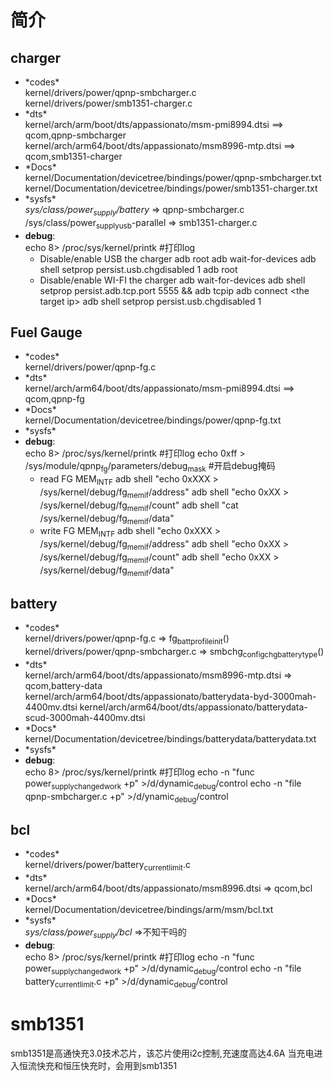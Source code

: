 * 简介
** charger
   + *codes*\\
     kernel/drivers/power/qpnp-smbcharger.c\\
     kernel/drivers/power/smb1351-charger.c\\
   + *dts*\\
     kernel/arch/arm/boot/dts/appassionato/msm-pmi8994.dtsi ==> qcom,qpnp-smbcharger\\
     kernel/arch/arm64/boot/dts/appassionato/msm8996-mtp.dtsi ==> qcom,smb1351-charger\\
   + *Docs*\\
     kernel/Documentation/devicetree/bindings/power/qpnp-smbcharger.txt\\
     kernel/Documentation/devicetree/bindings/power/smb1351-charger.txt\\
   + *sysfs*\\
     /sys/class/power_supply/battery/ =>  qpnp-smbcharger.c\\
     /sys/class/power_supplyusb-parallel => smb1351-charger.c\\
   + *debug*:\\
     echo 8> /proc/sys/kernel/printk #打印log
     + Disable/enable USB the charger
       adb root
       adb wait-for-devices
       adb shell setprop persist.usb.chgdisabled 1
       adb root
     + Disable/enable WI-FI the charger
       adb wait-for-devices
       adb shell setprop persist.adb.tcp.port 5555 && adb tcpip
       adb connect <the target ip>
       adb shell setprop persist.usb.chgdisabled 1
** Fuel Gauge
   + *codes*\\
     kernel/drivers/power/qpnp-fg.c\\
   + *dts*\\
     kernel/arch/arm64/boot/dts/appassionato/msm-pmi8994.dtsi ==> qcom,qpnp-fg\\
   + *Docs*\\
     kernel/Documentation/devicetree/bindings/power/qpnp-fg.txt\\
   + *sysfs*\\
   + *debug*:\\
     echo 8> /proc/sys/kernel/printk #打印log
     echo 0xff > /sys/module/qpnp_fg/parameters/debug_mask #开启debug掩码
     + read FG MEM_INTF
       adb shell "echo 0xXXX > /sys/kernel/debug/fg_memif/address"
       adb shell "echo 0xXX > /sys/kernel/debug/fg_memif/count"
       adb shell "cat /sys/kernel/debug/fg_memif/data"
     + write FG MEM_INTF
       adb shell "echo 0xXXX > /sys/kernel/debug/fg_memif/address"
       adb shell "echo 0xXX > /sys/kernel/debug/fg_memif/count"
       adb shell "echo 0xXX > /sys/kernel/debug/fg_memif/data"
** battery
   + *codes*\\
     kernel/drivers/power/qpnp-fg.c  => fg_batt_profile_init()\\
     kernel/drivers/power/qpnp-smbcharger.c => smbchg_config_chg_battery_type()\\
   + *dts*\\
     kernel/arch/arm64/boot/dts/appassionato/msm8996-mtp.dtsi => qcom,battery-data
     kernel/arch/arm64/boot/dts/appassionato/batterydata-byd-3000mah-4400mv.dtsi
     kernel/arch/arm64/boot/dts/appassionato/batterydata-scud-3000mah-4400mv.dtsi
   + *Docs*\\
     kernel/Documentation/devicetree/bindings/batterydata/batterydata.txt
   + *sysfs*\\
   + *debug*:\\
     echo 8> /proc/sys/kernel/printk #打印log
     echo -n "func power_supply_changed_work +p" >/d/dynamic_debug/control
     echo -n "file qpnp-smbcharger.c +p" >/d/ynamic_debug/control
** bcl
   + *codes*\\
     kernel/drivers/power/battery_current_limit.c
   + *dts*\\
     kernel/arch/arm64/boot/dts/appassionato/msm8996.dtsi => qcom,bcl
   + *Docs*\\
     kernel/Documentation/devicetree/bindings/arm/msm/bcl.txt
   + *sysfs*\\
     /sys/class/power_supply/bcl/ =>不知干吗的
   + *debug*:\\
     echo 8> /proc/sys/kernel/printk #打印log
     echo -n "func power_supply_changed_work +p" >/d/dynamic_debug/control
     echo -n "file battery_current_limit.c +p" >/d/dynamic_debug/control
* smb1351
  smb1351是高通快充3.0技术芯片，该芯片使用i2c控制,充速度高达4.6A
  当充电进入恒流快充和恒压快充时，会用到smb1351
